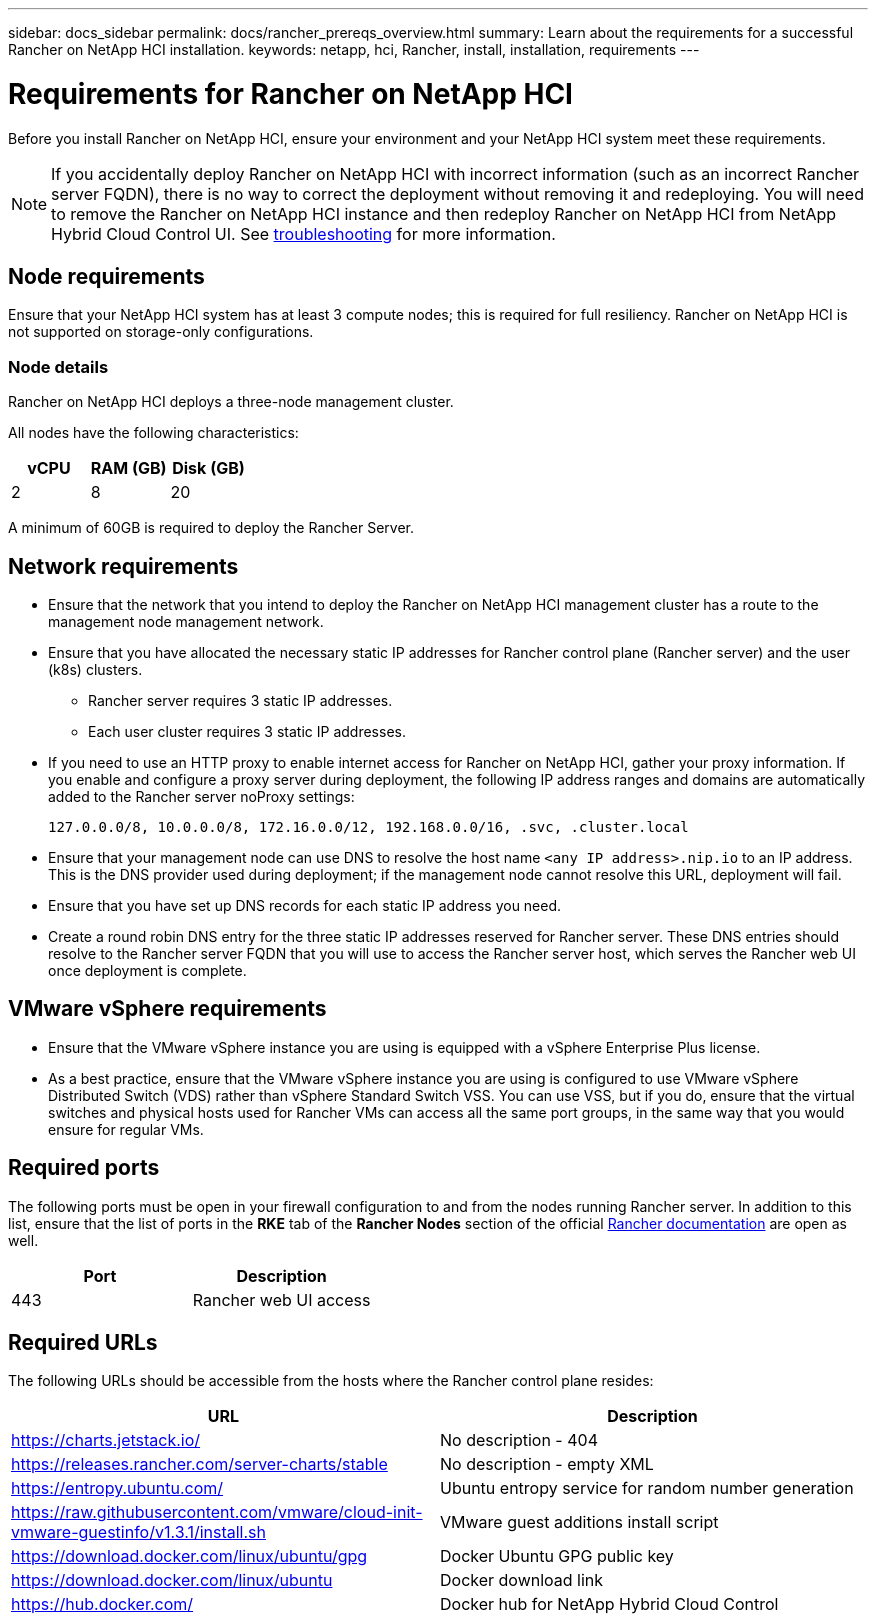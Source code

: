 ---
sidebar: docs_sidebar
permalink: docs/rancher_prereqs_overview.html
summary: Learn about the requirements for a successful Rancher on NetApp HCI installation.
keywords: netapp, hci, Rancher, install, installation, requirements
---

= Requirements for Rancher on NetApp HCI
:hardbreaks:
:nofooter:
:icons: font
:linkattrs:
:imagesdir: ../media/

[.lead]
Before you install Rancher on NetApp HCI, ensure your environment and your NetApp HCI system meet these requirements.

NOTE: If you accidentally deploy Rancher on NetApp HCI with incorrect information (such as an incorrect Rancher server FQDN), there is no way to correct the deployment without removing it and redeploying. You will need to remove the Rancher on NetApp HCI instance and then redeploy Rancher on NetApp HCI from NetApp Hybrid Cloud Control UI. See link:task_rancher_remove_deployment.html[troubleshooting^] for more information.

== Node requirements

Ensure that your NetApp HCI system has at least 3 compute nodes; this is required for full resiliency. Rancher on NetApp HCI is not supported on storage-only configurations.

=== Node details

Rancher on NetApp HCI deploys a three-node management cluster.

All nodes have the following characteristics:

[cols=3*,options="header",cols="15,15, 15"]
|===
| vCPU
| RAM (GB)
| Disk (GB)
| 2 | 8 | 20
|===

A minimum of 60GB is required to deploy the Rancher Server.

== Network requirements

* Ensure that the network that you intend to deploy the Rancher on NetApp HCI management cluster has a route to the management node management network.
* Ensure that you have allocated the necessary static IP addresses for Rancher control plane (Rancher server) and the user (k8s) clusters.
** Rancher server requires 3 static IP addresses.
** Each user cluster requires 3 static IP addresses.
* If you need to use an HTTP proxy to enable internet access for Rancher on NetApp HCI, gather your proxy information. If you enable and configure a proxy server during deployment, the following IP address ranges and domains are automatically added to the Rancher server noProxy settings:
+
----
127.0.0.0/8, 10.0.0.0/8, 172.16.0.0/12, 192.168.0.0/16, .svc, .cluster.local
----
* Ensure that your management node can use DNS to resolve the host name `<any IP address>.nip.io` to an IP address. This is the DNS provider used during deployment; if the management node cannot resolve this URL, deployment will fail.
* Ensure that you have set up DNS records for each static IP address you need.
* Create a round robin DNS entry for the three static IP addresses reserved for Rancher server. These DNS entries should resolve to the Rancher server FQDN that you will use to access the Rancher server host, which serves the Rancher web UI once deployment is complete.

== VMware vSphere requirements

* Ensure that the VMware vSphere instance you are using is equipped with a vSphere Enterprise Plus license.
* As a best practice, ensure that the VMware vSphere instance you are using is configured to use VMware vSphere Distributed Switch (VDS) rather than vSphere Standard Switch VSS. You can use VSS, but if you do, ensure that the virtual switches and physical hosts used for Rancher VMs can access all the same port groups, in the same way that you would ensure for regular VMs.

== Required ports

The following ports must be open in your firewall configuration to and from the nodes running Rancher server. In addition to this list, ensure that the list of ports in the *RKE* tab of the *Rancher Nodes* section of the official https://rancher.com/docs/rancher/v2.x/en/installation/requirements/ports/[Rancher documentation^] are open as well.

|===
|Port |Description

|443
|Rancher web UI access
|===

== Required URLs

The following URLs should be accessible from the hosts where the Rancher control plane resides:

|===
|URL |Description

|https://charts.jetstack.io/
|No description - 404

|https://releases.rancher.com/server-charts/stable
|No description - empty XML

|https://entropy.ubuntu.com/
|Ubuntu entropy service for random number generation

|https://raw.githubusercontent.com/vmware/cloud-init-vmware-guestinfo/v1.3.1/install.sh
|VMware guest additions install script

|https://download.docker.com/linux/ubuntu/gpg
|Docker Ubuntu GPG public key

|https://download.docker.com/linux/ubuntu
|Docker download link

|https://hub.docker.com/
|Docker hub for NetApp Hybrid Cloud Control
|===
